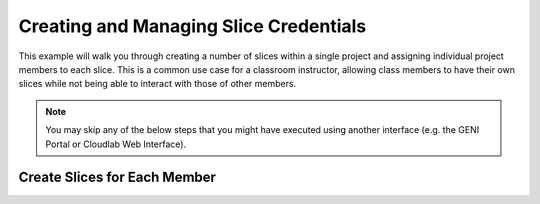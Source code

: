 .. Copyright (c) 2016  Barnstormer Softworks, Ltd.

.. raw:: latex

  \newpage


Creating and Managing Slice Credentials
=======================================

This example will walk you through creating a number of slices within a single project
and assigning individual project members to each slice.  This is a common use case for
a classroom instructor, allowing class members to have their own slices while not being
able to interact with those of other members.

.. note::
  You may skip any of the below steps that you might have executed using another interface
  (e.g. the GENI Portal or Cloudlab Web Interface).


Create Slices for Each Member
-----------------------------


